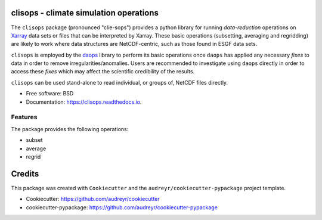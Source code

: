 
clisops - climate simulation operations
=======================================


.. image:: https://img.shields.io/pypi/v/clisops.svg
   :target: https://pypi.python.org/pypi/clisops
   :alt: Pypi



.. image:: https://img.shields.io/travis/roocs/clisops.svg
   :target: https://travis-ci.org/roocs/clisops
   :alt: Travis



.. image:: https://readthedocs.org/projects/clisops/badge/?version=latest
   :target: https://clisops.readthedocs.io/en/latest/?badge=latest
   :alt: Documentation


The ``clisops`` package (pronounced "clie-sops") provides a python library for running
*data-reduction* operations on `Xarray <http://xarray.pydata.org/>`_ data sets or files
that can be interpreted by Xarray. These basic operations (subsetting, averaging and
regridding) are likely to work where data structures are NetCDF-centric, such as those
found in ESGF data sets.

``clisops`` is employed by the `daops <https://github.com/roocs/daops>`_ library to perform
its basic operations once ``daops`` has applied any necessary *fixes* to data in order
to remove irregularities/anomalies. Users are recommended to investigate using ``daops``
directly in order to access these *fixes* which may affect the scientific credibility of
the results.

``clisops`` can be used stand-alone to read individual, or groups of, NetCDF files directly.


* Free software: BSD
* Documentation: https://clisops.readthedocs.io.

Features
--------

The package provides the following operations:


* subset
* average
* regrid

Credits
=======

This package was created with ``Cookiecutter`` and the ``audreyr/cookiecutter-pypackage`` project template.


* Cookiecutter: https://github.com/audreyr/cookiecutter
* cookiecutter-pypackage: https://github.com/audreyr/cookiecutter-pypackage


.. image:: https://img.shields.io/badge/code%20style-black-000000.svg
   :target: https://github.com/python/black
   :alt: Python Black
